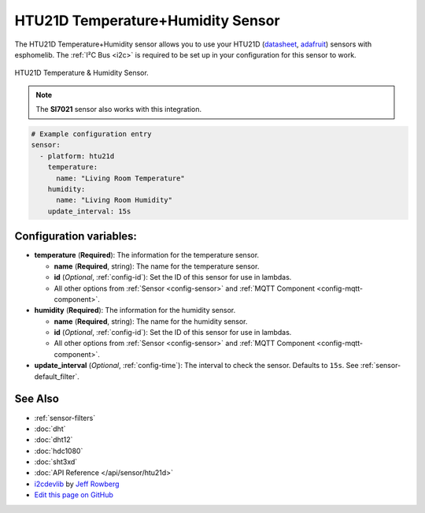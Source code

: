 HTU21D Temperature+Humidity Sensor
==================================

.. seo::
    :description: Instructions for setting up HTU21D temperature and humidity sensors.
    :image: htu21d.jpg
    :keywords: HTU21D

The HTU21D Temperature+Humidity sensor allows you to use your HTU21D
(`datasheet <http://www.te.com/commerce/DocumentDelivery/DDEController?Action=showdoc&DocId=Data+Sheet%7FHPC199_6%7FA6%7Fpdf%7FEnglish%7FENG_DS_HPC199_6_A6.pdf%7FCAT-HSC0004>`__,
`adafruit <https://www.adafruit.com/product/1899>`__) sensors with
esphomelib. The :ref:`I²C Bus <i2c>` is
required to be set up in your configuration for this sensor to work.

.. figure:: images/htu21d-full.jpg
    :align: center
    :width: 50.0%

    HTU21D Temperature & Humidity Sensor.

.. _Adafruit: https://learn.adafruit.com/adafruit-htu21d-f-temperature-humidity-sensor/overview

.. figure:: images/temperature-humidity.png
    :align: center
    :width: 80.0%

.. note::

    The **SI7021** sensor also works with this integration.

.. code:: yaml

    # Example configuration entry
    sensor:
      - platform: htu21d
        temperature:
          name: "Living Room Temperature"
        humidity:
          name: "Living Room Humidity"
        update_interval: 15s

Configuration variables:
------------------------

- **temperature** (**Required**): The information for the temperature sensor.

  - **name** (**Required**, string): The name for the temperature sensor.
  - **id** (*Optional*, :ref:`config-id`): Set the ID of this sensor for use in lambdas.
  - All other options from :ref:`Sensor <config-sensor>` and :ref:`MQTT Component <config-mqtt-component>`.

- **humidity** (**Required**): The information for the humidity sensor.

  - **name** (**Required**, string): The name for the humidity sensor.
  - **id** (*Optional*, :ref:`config-id`): Set the ID of this sensor for use in lambdas.
  - All other options from :ref:`Sensor <config-sensor>` and :ref:`MQTT Component <config-mqtt-component>`.

- **update_interval** (*Optional*, :ref:`config-time`): The interval to check the sensor. Defaults to ``15s``.
  See :ref:`sensor-default_filter`.

See Also
--------

- :ref:`sensor-filters`
- :doc:`dht`
- :doc:`dht12`
- :doc:`hdc1080`
- :doc:`sht3xd`
- :doc:`API Reference </api/sensor/htu21d>`
- `i2cdevlib <https://github.com/jrowberg/i2cdevlib>`__ by `Jeff Rowberg <https://github.com/jrowberg>`__
- `Edit this page on GitHub <https://github.com/OttoWinter/esphomedocs/blob/current/esphomeyaml/components/sensor/htu21d.rst>`__

.. disqus::

